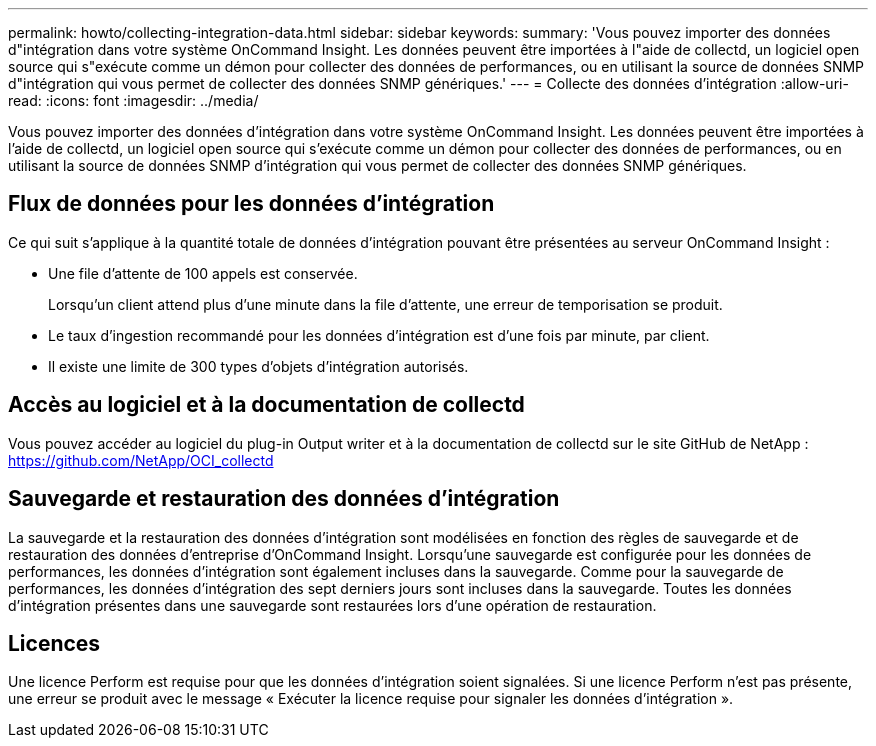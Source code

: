 ---
permalink: howto/collecting-integration-data.html 
sidebar: sidebar 
keywords:  
summary: 'Vous pouvez importer des données d"intégration dans votre système OnCommand Insight. Les données peuvent être importées à l"aide de collectd, un logiciel open source qui s"exécute comme un démon pour collecter des données de performances, ou en utilisant la source de données SNMP d"intégration qui vous permet de collecter des données SNMP génériques.' 
---
= Collecte des données d'intégration
:allow-uri-read: 
:icons: font
:imagesdir: ../media/


[role="lead"]
Vous pouvez importer des données d'intégration dans votre système OnCommand Insight. Les données peuvent être importées à l'aide de collectd, un logiciel open source qui s'exécute comme un démon pour collecter des données de performances, ou en utilisant la source de données SNMP d'intégration qui vous permet de collecter des données SNMP génériques.



== Flux de données pour les données d'intégration

Ce qui suit s'applique à la quantité totale de données d'intégration pouvant être présentées au serveur OnCommand Insight :

* Une file d'attente de 100 appels est conservée.
+
Lorsqu'un client attend plus d'une minute dans la file d'attente, une erreur de temporisation se produit.

* Le taux d'ingestion recommandé pour les données d'intégration est d'une fois par minute, par client.
* Il existe une limite de 300 types d'objets d'intégration autorisés.




== Accès au logiciel et à la documentation de collectd

Vous pouvez accéder au logiciel du plug-in Output writer et à la documentation de collectd sur le site GitHub de NetApp : https://github.com/NetApp/OCI_collectd[]



== Sauvegarde et restauration des données d'intégration

La sauvegarde et la restauration des données d'intégration sont modélisées en fonction des règles de sauvegarde et de restauration des données d'entreprise d'OnCommand Insight. Lorsqu'une sauvegarde est configurée pour les données de performances, les données d'intégration sont également incluses dans la sauvegarde. Comme pour la sauvegarde de performances, les données d'intégration des sept derniers jours sont incluses dans la sauvegarde. Toutes les données d'intégration présentes dans une sauvegarde sont restaurées lors d'une opération de restauration.



== Licences

Une licence Perform est requise pour que les données d'intégration soient signalées. Si une licence Perform n'est pas présente, une erreur se produit avec le message « Exécuter la licence requise pour signaler les données d'intégration ».
